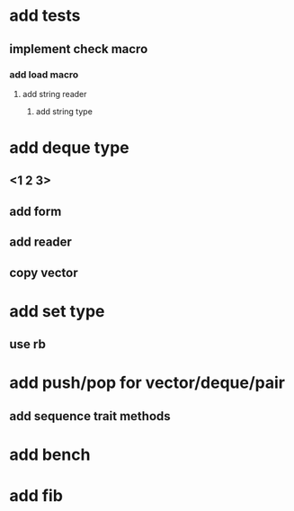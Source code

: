 * add tests
** implement check macro
*** add load macro
**** add string reader
***** add string type
* add deque type
** <1 2 3>
** add form
** add reader
** copy vector
* add set type
** use rb
* add push/pop for vector/deque/pair
** add sequence trait methods
* add bench
* add fib
